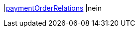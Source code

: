 |<<business-entscheidungen/business-intelligence/reports/datenformate/paymentOrderRelations#, paymentOrderRelations>>
|nein
